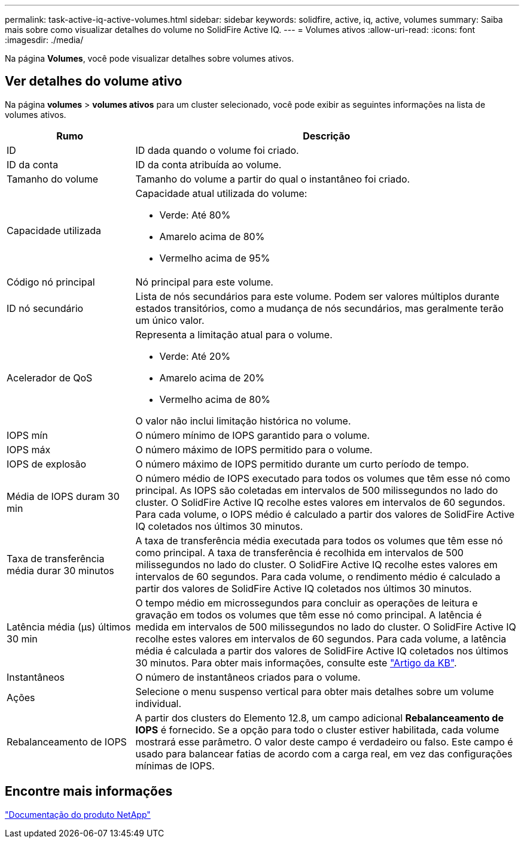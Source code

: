 ---
permalink: task-active-iq-active-volumes.html 
sidebar: sidebar 
keywords: solidfire, active, iq, active, volumes 
summary: Saiba mais sobre como visualizar detalhes do volume no SolidFire Active IQ. 
---
= Volumes ativos
:allow-uri-read: 
:icons: font
:imagesdir: ./media/


[role="lead"]
Na página *Volumes*, você pode visualizar detalhes sobre volumes ativos.



== Ver detalhes do volume ativo

Na página *volumes* > *volumes ativos* para um cluster selecionado, você pode exibir as seguintes informações na lista de volumes ativos.

[cols="25,75"]
|===
| Rumo | Descrição 


| ID | ID dada quando o volume foi criado. 


| ID da conta | ID da conta atribuída ao volume. 


| Tamanho do volume | Tamanho do volume a partir do qual o instantâneo foi criado. 


| Capacidade utilizada  a| 
Capacidade atual utilizada do volume:

* Verde: Até 80%
* Amarelo acima de 80%
* Vermelho acima de 95%




| Código nó principal | Nó principal para este volume. 


| ID nó secundário | Lista de nós secundários para este volume. Podem ser valores múltiplos durante estados transitórios, como a mudança de nós secundários, mas geralmente terão um único valor. 


| Acelerador de QoS  a| 
Representa a limitação atual para o volume.

* Verde: Até 20%
* Amarelo acima de 20%
* Vermelho acima de 80%


O valor não inclui limitação histórica no volume.



| IOPS mín | O número mínimo de IOPS garantido para o volume. 


| IOPS máx | O número máximo de IOPS permitido para o volume. 


| IOPS de explosão | O número máximo de IOPS permitido durante um curto período de tempo. 


| Média de IOPS duram 30 min | O número médio de IOPS executado para todos os volumes que têm esse nó como principal. As IOPS são coletadas em intervalos de 500 milissegundos no lado do cluster. O SolidFire Active IQ recolhe estes valores em intervalos de 60 segundos. Para cada volume, o IOPS médio é calculado a partir dos valores de SolidFire Active IQ coletados nos últimos 30 minutos. 


| Taxa de transferência média durar 30 minutos | A taxa de transferência média executada para todos os volumes que têm esse nó como principal. A taxa de transferência é recolhida em intervalos de 500 milissegundos no lado do cluster. O SolidFire Active IQ recolhe estes valores em intervalos de 60 segundos. Para cada volume, o rendimento médio é calculado a partir dos valores de SolidFire Active IQ coletados nos últimos 30 minutos. 


| Latência média (µs) últimos 30 min | O tempo médio em microssegundos para concluir as operações de leitura e gravação em todos os volumes que têm esse nó como principal. A latência é medida em intervalos de 500 milissegundos no lado do cluster. O SolidFire Active IQ recolhe estes valores em intervalos de 60 segundos. Para cada volume, a latência média é calculada a partir dos valores de SolidFire Active IQ coletados nos últimos 30 minutos. Para obter mais informações, consulte este https://kb.netapp.com/Advice_and_Troubleshooting/Data_Storage_Software/Element_Software/How_is_read_and_write_latency_measured_in_Element_Software_%3F["Artigo da KB"^]. 


| Instantâneos | O número de instantâneos criados para o volume. 


| Ações | Selecione o menu suspenso vertical para obter mais detalhes sobre um volume individual. 


| Rebalanceamento de IOPS | A partir dos clusters do Elemento 12.8, um campo adicional *Rebalanceamento de IOPS* é fornecido.  Se a opção para todo o cluster estiver habilitada, cada volume mostrará esse parâmetro.  O valor deste campo é verdadeiro ou falso.  Este campo é usado para balancear fatias de acordo com a carga real, em vez das configurações mínimas de IOPS. 
|===


== Encontre mais informações

https://www.netapp.com/support-and-training/documentation/["Documentação do produto NetApp"^]
